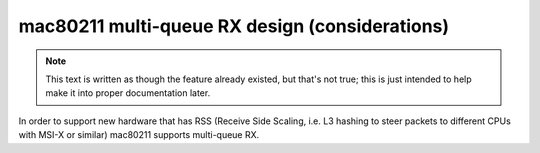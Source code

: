 mac80211 multi-queue RX design (considerations)
===============================================

.. note::

   This text is written as though the feature already existed, but
   that's not true; this is just intended to help make it into proper
   documentation later.

In order to support new hardware that has RSS (Receive Side Scaling,
i.e. L3 hashing to steer packets to different CPUs with MSI-X or
similar) mac80211 supports multi-queue RX.
